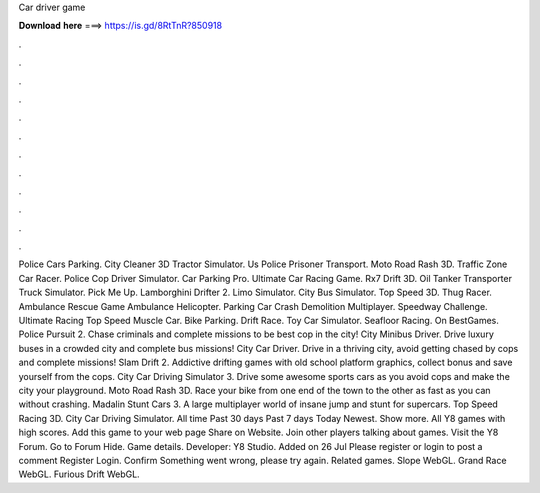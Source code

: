 Car driver game

𝐃𝐨𝐰𝐧𝐥𝐨𝐚𝐝 𝐡𝐞𝐫𝐞 ===> https://is.gd/8RtTnR?850918

.

.

.

.

.

.

.

.

.

.

.

.

Police Cars Parking. City Cleaner 3D Tractor Simulator. Us Police Prisoner Transport. Moto Road Rash 3D. Traffic Zone Car Racer. Police Cop Driver Simulator. Car Parking Pro. Ultimate Car Racing Game. Rx7 Drift 3D. Oil Tanker Transporter Truck Simulator. Pick Me Up. Lamborghini Drifter 2. Limo Simulator. City Bus Simulator. Top Speed 3D. Thug Racer. Ambulance Rescue Game Ambulance Helicopter. Parking Car Crash Demolition Multiplayer. Speedway Challenge.
Ultimate Racing  Top Speed Muscle Car. Bike Parking. Drift Race. Toy Car Simulator. Seafloor Racing. On BestGames. Police Pursuit 2. Chase criminals and complete missions to be best cop in the city! City Minibus Driver. Drive luxury buses in a crowded city and complete bus missions! City Car Driver. Drive in a thriving city, avoid getting chased by cops and complete missions! Slam Drift 2. Addictive drifting games with old school platform graphics, collect bonus and save yourself from the cops.
City Car Driving Simulator 3. Drive some awesome sports cars as you avoid cops and make the city your playground. Moto Road Rash 3D. Race your bike from one end of the town to the other as fast as you can without crashing. Madalin Stunt Cars 3. A large multiplayer world of insane jump and stunt for supercars. Top Speed Racing 3D.
City Car Driving Simulator. All time Past 30 days Past 7 days Today Newest. Show more. All Y8 games with high scores. Add this game to your web page Share on Website. Join other players talking about games. Visit the Y8 Forum. Go to Forum Hide. Game details. Developer: Y8 Studio. Added on 26 Jul  Please register or login to post a comment Register Login.
Confirm Something went wrong, please try again. Related games. Slope WebGL. Grand Race WebGL. Furious Drift WebGL.